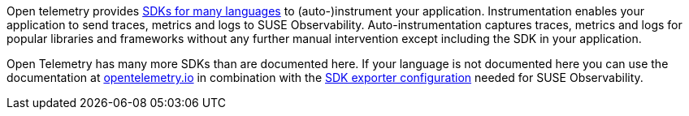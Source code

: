 :description: SUSE Observability

Open telemetry provides https://opentelemetry.io/docs/languages/[SDKs for many languages] to (auto-)instrument your application. Instrumentation enables your application to send traces, metrics and logs to SUSE Observability. Auto-instrumentation captures traces, metrics and logs for popular libraries and frameworks without any further manual intervention except including the SDK in your application.

Open Telemetry has many more SDKs than are documented here. If your language is not documented here you can use the documentation at https://opentelemetry.io/docs/languages/[opentelemetry.io] in combination with the xref:/setup/otel/instrumentation/sdk-exporter-config.adoc[SDK exporter configuration] needed for SUSE Observability.
